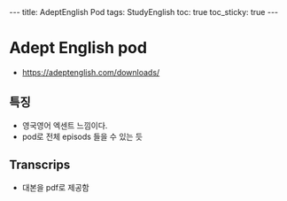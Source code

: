 #+HTML: ---
#+HTML: title: AdeptEnglish Pod
#+HTML: tags: StudyEnglish
#+HTML: toc: true
#+HTML: toc_sticky: true
#+HTML: ---

* Adept English pod

+ https://adeptenglish.com/downloads/

** 특징
 + 영국영어 엑센트 느낌이다.
 + pod로 전체 episods 들을 수 있는 듯

** Transcrips
 + 대본을 pdf로 제공함
